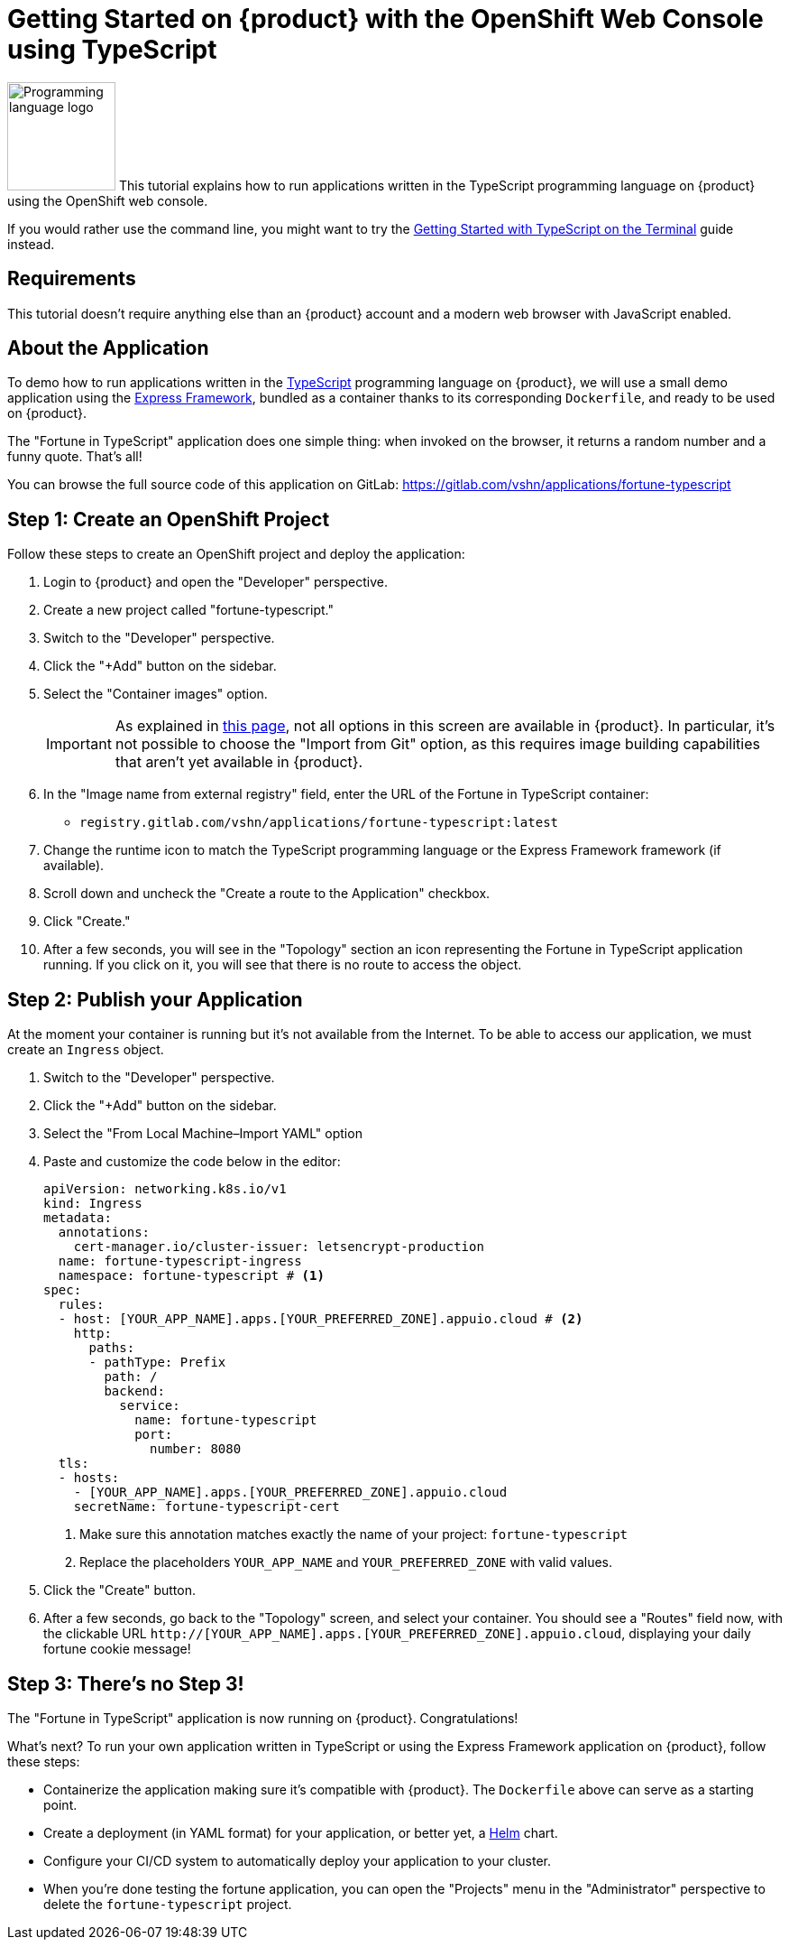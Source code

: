 = Getting Started on {product} with the OpenShift Web Console using TypeScript

image:logos/typescript.svg[role="related thumb right",alt="Programming language logo",width=120,height=120] This tutorial explains how to run applications written in the TypeScript programming language on {product} using the OpenShift web console.

If you would rather use the command line, you might want to try the xref:tutorials/getting-started/typescript-terminal.adoc[Getting Started with TypeScript on the Terminal] guide instead.

== Requirements

This tutorial doesn't require anything else than an {product} account and a modern web browser with JavaScript enabled.

== About the Application

To demo how to run applications written in the https://www.typescriptlang.org/[TypeScript] programming language on {product}, we will use a small demo application using the https://expressjs.com/[Express Framework], bundled as a container thanks to its corresponding `Dockerfile`, and ready to be used on {product}.

The "Fortune in TypeScript" application does one simple thing: when invoked on the browser, it returns a random number and a funny quote. That's all!

You can browse the full source code of this application on GitLab: https://gitlab.com/vshn/applications/fortune-typescript

== Step 1: Create an OpenShift Project

Follow these steps to create an OpenShift project and deploy the application:

. Login to {product} and open the "Developer" perspective.
. Create a new project called "fortune-typescript."
. Switch to the "Developer" perspective.
. Click the "+Add" button on the sidebar.
. Select the "Container images" option.
+
IMPORTANT: As explained in xref:explanation/differences-to-public.adoc[this page], not all options in this screen are available in {product}. In particular, it's not possible to choose the "Import from Git" option, as this requires image building capabilities that aren't yet available in {product}.

. In the "Image name from external registry" field, enter the URL of the Fortune in TypeScript container:
** `registry.gitlab.com/vshn/applications/fortune-typescript:latest`
. Change the runtime icon to match the TypeScript programming language or the Express Framework framework (if available).
. Scroll down and uncheck the "Create a route to the Application" checkbox.
. Click "Create."
. After a few seconds, you will see in the "Topology" section an icon representing the Fortune in TypeScript application running. If you click on it, you will see that there is no route to access the object.

== Step 2: Publish your Application

At the moment your container is running but it's not available from the Internet. To be able to access our application, we must create an `Ingress` object.

. Switch to the "Developer" perspective.
. Click the "+Add" button on the sidebar.
. Select the "From Local Machine–Import YAML" option
. Paste and customize the code below in the editor:
+
[source,yaml]
--
apiVersion: networking.k8s.io/v1
kind: Ingress
metadata:
  annotations:
    cert-manager.io/cluster-issuer: letsencrypt-production
  name: fortune-typescript-ingress
  namespace: fortune-typescript # <1>
spec:
  rules:
  - host: [YOUR_APP_NAME].apps.[YOUR_PREFERRED_ZONE].appuio.cloud # <2>
    http:
      paths:
      - pathType: Prefix
        path: /
        backend:
          service:
            name: fortune-typescript
            port:
              number: 8080
  tls:
  - hosts:
    - [YOUR_APP_NAME].apps.[YOUR_PREFERRED_ZONE].appuio.cloud
    secretName: fortune-typescript-cert
--
<1> Make sure this annotation matches exactly the name of your project: `fortune-typescript`
<2> Replace the placeholders `YOUR_APP_NAME` and `YOUR_PREFERRED_ZONE` with valid values.

. Click the "Create" button.
. After a few seconds, go back to the "Topology" screen, and select your container. You should see a "Routes" field now, with the clickable URL `http://[YOUR_APP_NAME].apps.[YOUR_PREFERRED_ZONE].appuio.cloud`, displaying your daily fortune cookie message!

== Step 3: There's no Step 3!

The "Fortune in  TypeScript" application is now running on {product}. Congratulations!

What's next? To run your own application written in TypeScript or using the Express Framework application on {product}, follow these steps:

* Containerize the application making sure it's compatible with {product}. The `Dockerfile` above can serve as a starting point.
* Create a deployment (in YAML format) for your application, or better yet, a https://helm.sh/[Helm] chart.
* Configure your CI/CD system to automatically deploy your application to your cluster.
* When you're done testing the fortune application, you can open the "Projects" menu in the "Administrator" perspective to delete the `fortune-typescript` project.